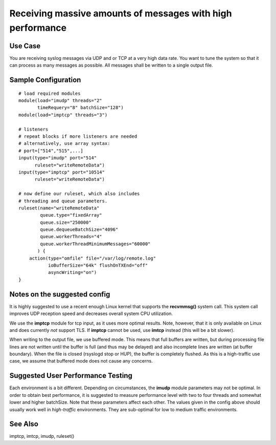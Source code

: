 Receiving massive amounts of messages with high performance
===========================================================

Use Case
--------

You are receiving syslog messages via UDP and or TCP at a very high data rate.
You want to tune the system so that it can process as many messages as 
possible. All messages shall be written to a single output file.

Sample Configuration
--------------------

::

   # load required modules
   module(load="imudp" threads="2"
          timeRequery="8" batchSize="128")
   module(load="imptcp" threads="3")

   # listeners
   # repeat blocks if more listeners are needed
   # alternatively, use array syntax:
   # port=["514","515",...]
   input(type="imudp" port="514"
         ruleset="writeRemoteData")
   input(type="imptcp" port="10514"
         ruleset="writeRemoteData")

   # now define our ruleset, which also includes
   # threading and queue parameters.
   ruleset(name="writeRemoteData" 
           queue.type="fixedArray"
           queue.size="250000"
	   queue.dequeueBatchSize="4096"
	   queue.workerThreads="4"
	   queue.workerThreadMinimumMessages="60000"
          ) {
       action(type="omfile" file="/var/log/remote.log"
              ioBufferSize="64k" flushOnTXEnd="off"
	      asyncWriting="on")
   }

Notes on the suggested config
-----------------------------
It is highly suggested to use a recent enough Linux kernel that supports
the **recvmmsg()** system call. This system call improves UDP reception
speed and decreases overall system CPU utilization.

We use the **imptcp** module for tcp input, as it uses more optimal
results. Note, however, that it is only available on Linux and does
currently *not* support TLS. If **imptcp** cannot be used, use
**imtcp** instead (this will be a bit slower).

When writing to the output file, we use buffered mode. This means that
full buffers are written, but during processing file lines are not
written until the buffer is full (and thus may be delayed) and also
incomplete lines are written (at buffer boundary). When the file is closed
(rsyslogd stop or HUP), the buffer is completely flushed. As this is
a high-traffic use case, we assume that buffered mode does not cause
any concerns.

Suggested User Performance Testing
----------------------------------
Each environment is a bit different.
Depending on circumstances, the **imudp** module parameters may not be
optimal. In order to obtain best performance, it is suggested to measure
performance level with two to four threads and somewhat lower and higher
batchSize. Note that these parameters affect each other. The values given
in the config above should usually work well in *high-traffic* environments.
They are sub-optimal for low to medium traffic environments.

See Also
--------
imptcp, imtcp, imudp, ruleset()

